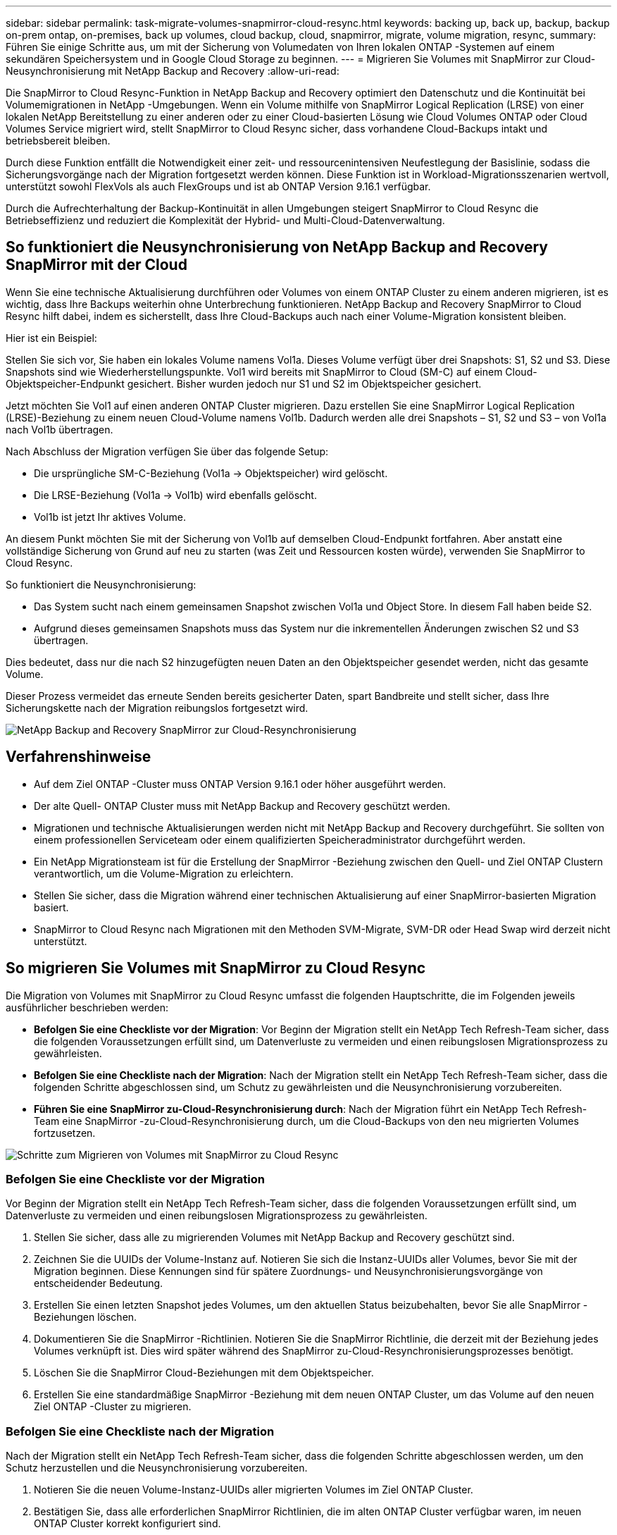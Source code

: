 ---
sidebar: sidebar 
permalink: task-migrate-volumes-snapmirror-cloud-resync.html 
keywords: backing up, back up, backup, backup on-prem ontap, on-premises, back up volumes, cloud backup, cloud, snapmirror, migrate, volume migration, resync, 
summary: Führen Sie einige Schritte aus, um mit der Sicherung von Volumedaten von Ihren lokalen ONTAP -Systemen auf einem sekundären Speichersystem und in Google Cloud Storage zu beginnen. 
---
= Migrieren Sie Volumes mit SnapMirror zur Cloud-Neusynchronisierung mit NetApp Backup and Recovery
:allow-uri-read: 


[role="lead"]
Die SnapMirror to Cloud Resync-Funktion in NetApp Backup and Recovery optimiert den Datenschutz und die Kontinuität bei Volumemigrationen in NetApp -Umgebungen.  Wenn ein Volume mithilfe von SnapMirror Logical Replication (LRSE) von einer lokalen NetApp Bereitstellung zu einer anderen oder zu einer Cloud-basierten Lösung wie Cloud Volumes ONTAP oder Cloud Volumes Service migriert wird, stellt SnapMirror to Cloud Resync sicher, dass vorhandene Cloud-Backups intakt und betriebsbereit bleiben.

Durch diese Funktion entfällt die Notwendigkeit einer zeit- und ressourcenintensiven Neufestlegung der Basislinie, sodass die Sicherungsvorgänge nach der Migration fortgesetzt werden können.  Diese Funktion ist in Workload-Migrationsszenarien wertvoll, unterstützt sowohl FlexVols als auch FlexGroups und ist ab ONTAP Version 9.16.1 verfügbar.

Durch die Aufrechterhaltung der Backup-Kontinuität in allen Umgebungen steigert SnapMirror to Cloud Resync die Betriebseffizienz und reduziert die Komplexität der Hybrid- und Multi-Cloud-Datenverwaltung.



== So funktioniert die Neusynchronisierung von NetApp Backup and Recovery SnapMirror mit der Cloud

Wenn Sie eine technische Aktualisierung durchführen oder Volumes von einem ONTAP Cluster zu einem anderen migrieren, ist es wichtig, dass Ihre Backups weiterhin ohne Unterbrechung funktionieren.  NetApp Backup and Recovery SnapMirror to Cloud Resync hilft dabei, indem es sicherstellt, dass Ihre Cloud-Backups auch nach einer Volume-Migration konsistent bleiben.

Hier ist ein Beispiel:

Stellen Sie sich vor, Sie haben ein lokales Volume namens Vol1a.  Dieses Volume verfügt über drei Snapshots: S1, S2 und S3.  Diese Snapshots sind wie Wiederherstellungspunkte.  Vol1 wird bereits mit SnapMirror to Cloud (SM-C) auf einem Cloud-Objektspeicher-Endpunkt gesichert.  Bisher wurden jedoch nur S1 und S2 im Objektspeicher gesichert.

Jetzt möchten Sie Vol1 auf einen anderen ONTAP Cluster migrieren.  Dazu erstellen Sie eine SnapMirror Logical Replication (LRSE)-Beziehung zu einem neuen Cloud-Volume namens Vol1b.  Dadurch werden alle drei Snapshots – S1, S2 und S3 – von Vol1a nach Vol1b übertragen.

Nach Abschluss der Migration verfügen Sie über das folgende Setup:

* Die ursprüngliche SM-C-Beziehung (Vol1a → Objektspeicher) wird gelöscht.
* Die LRSE-Beziehung (Vol1a → Vol1b) wird ebenfalls gelöscht.
* Vol1b ist jetzt Ihr aktives Volume.


An diesem Punkt möchten Sie mit der Sicherung von Vol1b auf demselben Cloud-Endpunkt fortfahren.  Aber anstatt eine vollständige Sicherung von Grund auf neu zu starten (was Zeit und Ressourcen kosten würde), verwenden Sie SnapMirror to Cloud Resync.

So funktioniert die Neusynchronisierung:

* Das System sucht nach einem gemeinsamen Snapshot zwischen Vol1a und Object Store.  In diesem Fall haben beide S2.
* Aufgrund dieses gemeinsamen Snapshots muss das System nur die inkrementellen Änderungen zwischen S2 und S3 übertragen.


Dies bedeutet, dass nur die nach S2 hinzugefügten neuen Daten an den Objektspeicher gesendet werden, nicht das gesamte Volume.

Dieser Prozess vermeidet das erneute Senden bereits gesicherter Daten, spart Bandbreite und stellt sicher, dass Ihre Sicherungskette nach der Migration reibungslos fortgesetzt wird.

image:diagram-snapmirror-cloud-resync-migration.png["NetApp Backup and Recovery SnapMirror zur Cloud-Resynchronisierung"]



== Verfahrenshinweise

* Auf dem Ziel ONTAP -Cluster muss ONTAP Version 9.16.1 oder höher ausgeführt werden.
* Der alte Quell- ONTAP Cluster muss mit NetApp Backup and Recovery geschützt werden.
* Migrationen und technische Aktualisierungen werden nicht mit NetApp Backup and Recovery durchgeführt.  Sie sollten von einem professionellen Serviceteam oder einem qualifizierten Speicheradministrator durchgeführt werden.
* Ein NetApp Migrationsteam ist für die Erstellung der SnapMirror -Beziehung zwischen den Quell- und Ziel ONTAP Clustern verantwortlich, um die Volume-Migration zu erleichtern.
* Stellen Sie sicher, dass die Migration während einer technischen Aktualisierung auf einer SnapMirror-basierten Migration basiert.
* SnapMirror to Cloud Resync nach Migrationen mit den Methoden SVM-Migrate, SVM-DR oder Head Swap wird derzeit nicht unterstützt.




== So migrieren Sie Volumes mit SnapMirror zu Cloud Resync

Die Migration von Volumes mit SnapMirror zu Cloud Resync umfasst die folgenden Hauptschritte, die im Folgenden jeweils ausführlicher beschrieben werden:

* *Befolgen Sie eine Checkliste vor der Migration*: Vor Beginn der Migration stellt ein NetApp Tech Refresh-Team sicher, dass die folgenden Voraussetzungen erfüllt sind, um Datenverluste zu vermeiden und einen reibungslosen Migrationsprozess zu gewährleisten.
* *Befolgen Sie eine Checkliste nach der Migration*: Nach der Migration stellt ein NetApp Tech Refresh-Team sicher, dass die folgenden Schritte abgeschlossen sind, um Schutz zu gewährleisten und die Neusynchronisierung vorzubereiten.
* *Führen Sie eine SnapMirror zu-Cloud-Resynchronisierung durch*: Nach der Migration führt ein NetApp Tech Refresh-Team eine SnapMirror -zu-Cloud-Resynchronisierung durch, um die Cloud-Backups von den neu migrierten Volumes fortzusetzen.


image:diagram-snapmirror-cloud-resync-migration-steps.png["Schritte zum Migrieren von Volumes mit SnapMirror zu Cloud Resync"]



=== Befolgen Sie eine Checkliste vor der Migration

Vor Beginn der Migration stellt ein NetApp Tech Refresh-Team sicher, dass die folgenden Voraussetzungen erfüllt sind, um Datenverluste zu vermeiden und einen reibungslosen Migrationsprozess zu gewährleisten.

. Stellen Sie sicher, dass alle zu migrierenden Volumes mit NetApp Backup and Recovery geschützt sind.
. Zeichnen Sie die UUIDs der Volume-Instanz auf.  Notieren Sie sich die Instanz-UUIDs aller Volumes, bevor Sie mit der Migration beginnen.  Diese Kennungen sind für spätere Zuordnungs- und Neusynchronisierungsvorgänge von entscheidender Bedeutung.
. Erstellen Sie einen letzten Snapshot jedes Volumes, um den aktuellen Status beizubehalten, bevor Sie alle SnapMirror -Beziehungen löschen.
. Dokumentieren Sie die SnapMirror -Richtlinien.  Notieren Sie die SnapMirror Richtlinie, die derzeit mit der Beziehung jedes Volumes verknüpft ist.  Dies wird später während des SnapMirror zu-Cloud-Resynchronisierungsprozesses benötigt.
. Löschen Sie die SnapMirror Cloud-Beziehungen mit dem Objektspeicher.
. Erstellen Sie eine standardmäßige SnapMirror -Beziehung mit dem neuen ONTAP Cluster, um das Volume auf den neuen Ziel ONTAP -Cluster zu migrieren.




=== Befolgen Sie eine Checkliste nach der Migration

Nach der Migration stellt ein NetApp Tech Refresh-Team sicher, dass die folgenden Schritte abgeschlossen werden, um den Schutz herzustellen und die Neusynchronisierung vorzubereiten.

. Notieren Sie die neuen Volume-Instanz-UUIDs aller migrierten Volumes im Ziel ONTAP Cluster.
. Bestätigen Sie, dass alle erforderlichen SnapMirror Richtlinien, die im alten ONTAP Cluster verfügbar waren, im neuen ONTAP Cluster korrekt konfiguriert sind.
. Fügen Sie den neuen ONTAP Cluster als System auf der Konsolenseite *Systeme* hinzu.




=== Führen Sie eine SnapMirror zu-Cloud-Neusynchronisierung durch

Nach der Migration führt ein NetApp Tech Refresh-Team einen SnapMirror -zu-Cloud-Resync-Vorgang durch, um die Cloud-Backups von den neu migrierten Volumes fortzusetzen.

. Fügen Sie den neuen ONTAP Cluster als System auf der Konsolenseite *Systeme* hinzu.
. Sehen Sie sich die Seite „NetApp Backup and Recovery Volumes“ an, um sicherzustellen, dass die Details des alten Quellsystems verfügbar sind.
. Wählen Sie auf der Seite „NetApp Backup and Recovery Volumes“ die Option „Sicherungseinstellungen“ aus.
. Wählen Sie im Menü *Backup erneut synchronisieren*.
. Führen Sie auf der Seite „System erneut synchronisieren“ die folgenden Schritte aus:
+
.. *Neues Quellsystem*: Geben Sie den neuen ONTAP Cluster ein, in den die Volumes migriert wurden.
.. *Vorhandener Zielobjektspeicher*: Wählen Sie den Zielobjektspeicher aus, der die Sicherungen vom alten Quellsystem enthält.


. Wählen Sie *CSV-Vorlage herunterladen*, um das Excel-Blatt mit den Resynchronisierungsdetails herunterzuladen.  Verwenden Sie dieses Blatt, um die Details der zu migrierenden Volumes einzugeben.  Geben Sie in der CSV-Datei die folgenden Details ein:
+
** Die alte Volume-Instanz-UUID aus dem Quellcluster
** Die neue Volume-Instanz-UUID aus dem Zielcluster
** Die SnapMirror -Richtlinie, die auf die neue Beziehung angewendet werden soll.


. Wählen Sie unter „Volume-Mapping-Details hochladen“ die Option „Hochladen“, um das ausgefüllte CSV-Blatt in die NetApp Backup and Recovery Benutzeroberfläche hochzuladen.
. Geben Sie die für den Resynchronisierungsvorgang erforderlichen Anbieter- und Netzwerkkonfigurationsinformationen ein.
. Wählen Sie *Senden*, um den Validierungsprozess zu starten.
+
NetApp Backup and Recovery überprüft, ob jedes für die Neusynchronisierung ausgewählte Volume über mindestens einen gemeinsamen Snapshot verfügt. Dadurch wird sichergestellt, dass die Volumes für den SnapMirror -zu-Cloud-Resync-Vorgang bereit sind.

. Überprüfen Sie die Validierungsergebnisse, einschließlich der neuen Quellvolume-Namen und des Resynchronisierungsstatus für jedes Volume.
. Überprüfen Sie die Volumenberechtigung. Das System prüft, ob die Volumes für eine erneute Synchronisierung geeignet sind. Wenn ein Volume nicht geeignet ist, bedeutet dies, dass kein gemeinsamer Snapshot gefunden wurde.
+

IMPORTANT: Um sicherzustellen, dass die Volumes weiterhin für den SnapMirror zu-Cloud-Resync-Vorgang geeignet sind, erstellen Sie einen letzten Snapshot jedes Volumes, bevor Sie während der Phase vor der Migration alle SnapMirror -Beziehungen löschen.  Dadurch bleibt der aktuelle Stand der Daten erhalten.

. Wählen Sie *Resync*, um den Resynchronisierungsvorgang zu starten. Das System verwendet den gemeinsamen Snapshot, um nur die inkrementellen Änderungen zu übertragen und so die Kontinuität der Sicherung sicherzustellen.
. Überwachen Sie den Resyn-Prozess auf der Job-Monitor-Seite.

